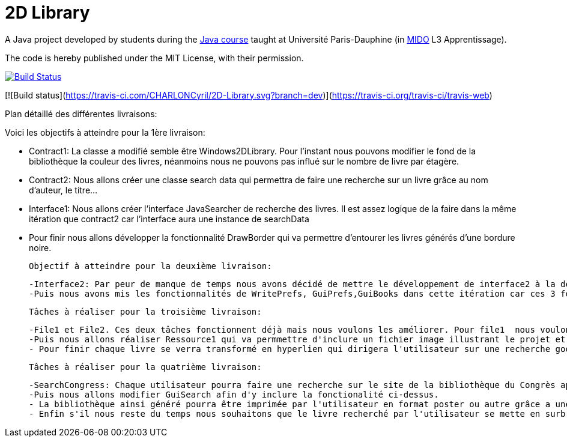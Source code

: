 = 2D Library

A Java project developed by students during the https://github.com/oliviercailloux/java-course[Java course] taught at Université Paris-Dauphine (in http://www.mido.dauphine.fr/[MIDO] L3 Apprentissage).

The code is hereby published under the MIT License, with their permission.


image:https://travis-ci.com/CHARLONCyril/2D-Library.svg?branch=dev["Build Status", link="https://travis-ci.org/travis-ci/travis-web"]

[![Build status](https://travis-ci.com/CHARLONCyril/2D-Library.svg?branch=dev)](https://travis-ci.org/travis-ci/travis-web)

Plan détaillé des différentes livraisons:

Voici les objectifs à atteindre pour la 1ère livraison:

 - Contract1: La classe a modifié semble être Windows2DLibrary. Pour l'instant nous pouvons modifier le fond de la bibliothèque la couleur des livres, néanmoins nous ne pouvons pas influé sur le nombre de livre par étagère.
 - Contract2: Nous allons créer une classe search data qui permettra de faire une recherche sur un livre grâce au nom d'auteur, le titre...
 - Interface1: Nous allons créer l'interface JavaSearcher de recherche des livres. Il est assez logique de la faire dans la même itération que contract2 car l'interface aura une instance de searchData
 - Pour finir nous allons développer la fonctionnalité DrawBorder qui va permettre d'entourer les livres générés d'une bordure noire.
 
 Objectif à atteindre pour la deuxième livraison:
 
  -Interface2: Par peur de manque de temps nous avons décidé de mettre le développement de interface2 à la deuxième itération.
  -Puis nous avons mis les fonctionnalités de WritePrefs, GuiPrefs,GuiBooks dans cette itération car ces 3 fonctionnalités sont liées. En effet pour éviter la duplication de code il semble évident de faire WritePrefs avant  GuiPrefs, car certaines fonctionnalités de WritePrefs devront être réutilisées. Puis pour GuiBooks nous aurons besoins de GuiPrefs pour récuperer les préférences des utilisateurs.
 
 Tâches à réaliser pour la troisième livraison:
 
  -File1 et File2. Ces deux tâches fonctionnent déjà mais nous voulons les améliorer. Pour file1  nous voulons qu'il soit possible d'afficher la première page de couverture des livres si elle est fournie. Puis pour file2 nous voulons qu'il soit possible de déterminer l'épaisseur de chaque livre au lieu de fournir une hauteur et largeur pour avoir une meilleure précision et remplir de façon plus efficace chaque étagère.
  -Puis nous allons réaliser Ressource1 qui va permmettre d'inclure un fichier image illustrant le projet et Ressource2 qui permettra d'obtenir un aperçu d'une bibliothèque par défaut sans que l'utilisateur n'ai à cliquer sur "générer ma bibliothèque". 
  - Pour finir chaque livre se verra transformé en hyperlien qui dirigera l'utilisateur sur une recherche google associée au titre du livre.
 
 Tâches à réaliser pour la quatrième livraison:
 
  -SearchCongress: Chaque utilisateur pourra faire une recherche sur le site de la bibliothèque du Congrès après avoir rentré ses critères de recherche.
  -Puis nous allons modifier GuiSearch afin d'y inclure la fonctionalité ci-dessus.
  - La bibliothèque ainsi généré pourra être imprimée par l'utilisateur en format poster ou autre grâce a une fonctionalité: PrintPoster.
  - Enfin s'il nous reste du temps nous souhaitons que le livre recherché par l'utilisateur se mette en surbrillance s'il est présent dans la bibliothèque et développer un système de QR code qui permettra  à l'utilisateur d'avoir accèss à un résumé du livre.
  
